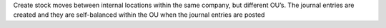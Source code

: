 Create stock moves between internal locations within the same company, but
different OU’s. The journal entries are created and they are self-balanced
within the OU when the journal entries are posted
